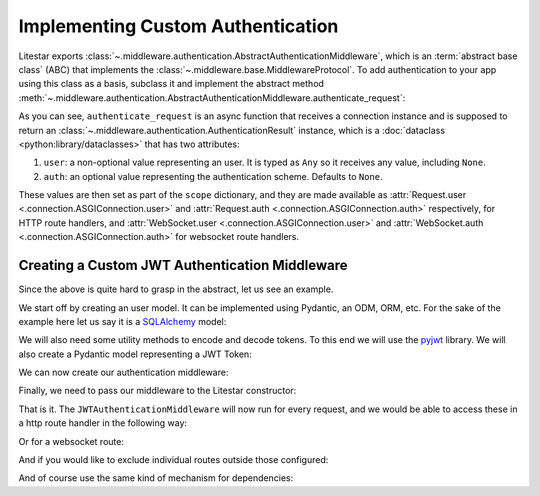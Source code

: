 ==================================
Implementing Custom Authentication
==================================

Litestar exports :class:`~.middleware.authentication.AbstractAuthenticationMiddleware`, which is an
:term:`abstract base class` (ABC) that implements the :class:`~.middleware.base.MiddlewareProtocol`.
To add authentication to your app using this class as a basis, subclass it and implement the abstract method
:meth:`~.middleware.authentication.AbstractAuthenticationMiddleware.authenticate_request`:

.. code-block:: python
    :caption: Adding authentication to your app by subclassing
      :class:`~.middleware.authentication.AbstractAuthenticationMiddleware`

    from litestar.middleware import (
       AbstractAuthenticationMiddleware,
       AuthenticationResult,
    )
    from litestar.connection import ASGIConnection


    class MyAuthenticationMiddleware(AbstractAuthenticationMiddleware):
       async def authenticate_request(
           self, connection: ASGIConnection
       ) -> AuthenticationResult:
           # do something here.
           ...

As you can see, ``authenticate_request`` is an async function that receives a connection instance and is supposed to return
an :class:`~.middleware.authentication.AuthenticationResult` instance, which is a
:doc:`dataclass <python:library/dataclasses>` that has two attributes:

1. ``user``: a non-optional value representing an user. It is typed as ``Any``
   so it receives any value, including ``None``.
2. ``auth``: an optional value representing the authentication scheme. Defaults to ``None``.

These values are then set as part of the ``scope`` dictionary, and they are made available as
:attr:`Request.user <.connection.ASGIConnection.user>`
and :attr:`Request.auth <.connection.ASGIConnection.auth>` respectively, for HTTP route handlers, and
:attr:`WebSocket.user <.connection.ASGIConnection.user>` and
:attr:`WebSocket.auth <.connection.ASGIConnection.auth>` for websocket route handlers.

Creating a Custom JWT Authentication Middleware
-----------------------------------------------

Since the above is quite hard to grasp in the abstract, let us see an example.

We start off by creating an user model. It can be implemented using Pydantic, an
ODM, ORM, etc. For the sake of the example here let us say it is a
`SQLAlchemy <https://docs.sqlalchemy.org/>`_ model:

.. code-block:: python
    :caption: my_app/db/models.py

    import uuid

    from sqlalchemy.dialects.postgresql import UUID
    from sqlalchemy.orm import declarative_base, mapped_column, Mapped

    Base = declarative_base()


    class User(Base):
        id: Mapped[uuid.UUID | None] = mapped_column(
            UUID(as_uuid=True), default=uuid.uuid4, primary_key=True
        )
        # ... other fields follow, but we only require id for this example

We will also need some utility methods to encode and decode tokens. To this end we will use
the `pyjwt <https://pyjwt.readthedocs.io/en/stable/>`_ library. We will also create a Pydantic model representing a
JWT Token:

.. dropdown:: Click to see the JWT utility methods and Token model

    .. code-block:: python
        :caption: my_app/security/jwt.py

        from datetime import datetime, timedelta
        from uuid import UUID

        from jose import JWTError, jwt
        from pydantic import UUID4, BaseModel

        from app.config import settings
        from litestar.exceptions import NotAuthorizedException

        DEFAULT_TIME_DELTA = timedelta(days=1)
        ALGORITHM = "HS256"


        class Token(BaseModel):
            exp: datetime
            iat: datetime
            sub: UUID4


        def decode_jwt_token(encoded_token: str) -> Token:
            """Helper function that decodes a jwt token and returns the value stored under the ``sub`` key

            If the token is invalid or expired (i.e. the value stored under the exp key is in the past) an exception is raised
            """
            try:
                payload = jwt.decode(token=encoded_token, key=settings.JWT_SECRET, algorithms=[ALGORITHM])
                return Token(**payload)
            except JWTError as e:
                raise NotAuthorizedException("Invalid token") from e


        def encode_jwt_token(user_id: UUID, expiration: timedelta = DEFAULT_TIME_DELTA) -> str:
            """Helper function that encodes a JWT token with expiration and a given user_id"""
            token = Token(
                exp=datetime.now() + expiration,
                iat=datetime.now(),
                sub=user_id,
            )
            return jwt.encode(token.dict(), settings.JWT_SECRET, algorithm=ALGORITHM)

We can now create our authentication middleware:

.. dropdown:: Click to see the JWTAuthenticationMiddleware

    .. code-block:: python
        :caption: my_app/security/authentication_middleware.py

        from typing import TYPE_CHECKING, cast

        from sqlalchemy import select
        from sqlalchemy.ext.asyncio import AsyncSession

        from app.db.models import User
        from app.security.jwt import decode_jwt_token
        from litestar.connection import ASGIConnection
        from litestar.exceptions import NotAuthorizedException
        from litestar.middleware import (
            AbstractAuthenticationMiddleware,
            AuthenticationResult,
        )

        if TYPE_CHECKING:
            from sqlalchemy.ext.asyncio import AsyncEngine

        API_KEY_HEADER = "X-API-KEY"


        class JWTAuthenticationMiddleware(AbstractAuthenticationMiddleware):
            async def authenticate_request(self, connection: ASGIConnection) -> AuthenticationResult:
                """Given a request, parse the request api key stored in the header and retrieve the user correlating to the token from the DB"""

                # retrieve the auth header
                auth_header = connection.headers.get(API_KEY_HEADER)
                if not auth_header:
                    raise NotAuthorizedException()

                # decode the token, the result is a ``Token`` model instance
                token = decode_jwt_token(encoded_token=auth_header)

                engine = cast("AsyncEngine", connection.app.state.postgres_connection)
                async with AsyncSession(engine) as async_session:
                    async with async_session.begin():
                        user = await async_session.execute(select(User).where(User.id == token.sub))
                if not user:
                    raise NotAuthorizedException()
                return AuthenticationResult(user=user, auth=token)


Finally, we need to pass our middleware to the Litestar constructor:


.. code-block:: python
    :caption: my_app/main.py

    from litestar import Litestar
    from litestar.middleware.base import DefineMiddleware

    from my_app.security.authentication_middleware import JWTAuthenticationMiddleware

    # you can optionally exclude certain paths from authentication.
    # the following excludes all routes mounted at or under `/schema*`
    auth_mw = DefineMiddleware(JWTAuthenticationMiddleware, exclude="schema")

    app = Litestar(route_handlers=[...], middleware=[auth_mw])

That is it. The ``JWTAuthenticationMiddleware`` will now run for every request, and we would be able to access these in a
http route handler in the following way:

.. code-block:: python
    :caption: Accessing the user and auth in a route handler with the JWTAuthenticationMiddleware

    from litestar import Request, get
    from litestar.datastructures import State

    from my_app.db.models import User
    from my_app.security.jwt import Token


    @get("/")
    def my_route_handler(request: Request[User, Token, State]) -> None:
      user = request.user  # correctly typed as User
      auth = request.auth  # correctly typed as Token
      assert isinstance(user, User)
      assert isinstance(auth, Token)

Or for a websocket route:

.. code-block:: python
    :caption: Accessing the user and auth in a websocket route handler with the JWTAuthenticationMiddleware

    from litestar import WebSocket, websocket
    from litestar.datastructures import State

    from my_app.db.models import User
    from my_app.security.jwt import Token


    @websocket("/")
    async def my_route_handler(socket: WebSocket[User, Token, State]) -> None:
       user = socket.user  # correctly typed as User
       auth = socket.auth  # correctly typed as Token
       assert isinstance(user, User)
       assert isinstance(auth, Token)

And if you would like to exclude individual routes outside those configured:

.. dropdown:: Click to see how to exclude individual routes from the JWTAuthenticationMiddleware

    .. code-block:: python
        :caption: Excluding individual routes from the JWTAuthenticationMiddleware

        import anyio
        from litestar import Litestar, MediaType, Response, get
        from litestar.exceptions import NotFoundException
        from litestar.middleware.base import DefineMiddleware

        from my_app.security.authentication_middleware import JWTAuthenticationMiddleware

        # you can optionally exclude certain paths from authentication.
        # the following excludes all routes mounted at or under `/schema*`
        # additionally,
        # you can modify the default exclude key of "exclude_from_auth", by overriding the `exclude_from_auth_key` parameter on the Authentication Middleware
        auth_mw = DefineMiddleware(JWTAuthenticationMiddleware, exclude="schema")


        @get(path="/", exclude_from_auth=True)
        async def site_index() -> Response:
           """Site index"""
           exists = await anyio.Path("index.html").exists()
           if exists:
               async with await anyio.open_file(anyio.Path("index.html")) as file:
                   content = await file.read()
                   return Response(content=content, status_code=200, media_type=MediaType.HTML)
           raise NotFoundException("Site index was not found")


        app = Litestar(route_handlers=[site_index], middleware=[auth_mw])

And of course use the same kind of mechanism for dependencies:

.. code-block:: python
    :caption: Using the JWTAuthenticationMiddleware in a dependency

    from typing import Any

    from litestar import Request, Provide, Router
    from litestar.datastructures import State

    from my_app.db.models import User
    from my_app.security.jwt import Token


    async def my_dependency(request: Request[User, Token, State]) -> Any:
       user = request.user  # correctly typed as User
       auth = request.auth  # correctly typed as Token
       assert isinstance(user, User)
       assert isinstance(auth, Token)


    my_router = Router(
       path="sub-path/", dependencies={"some_dependency": Provide(my_dependency)}
    )
